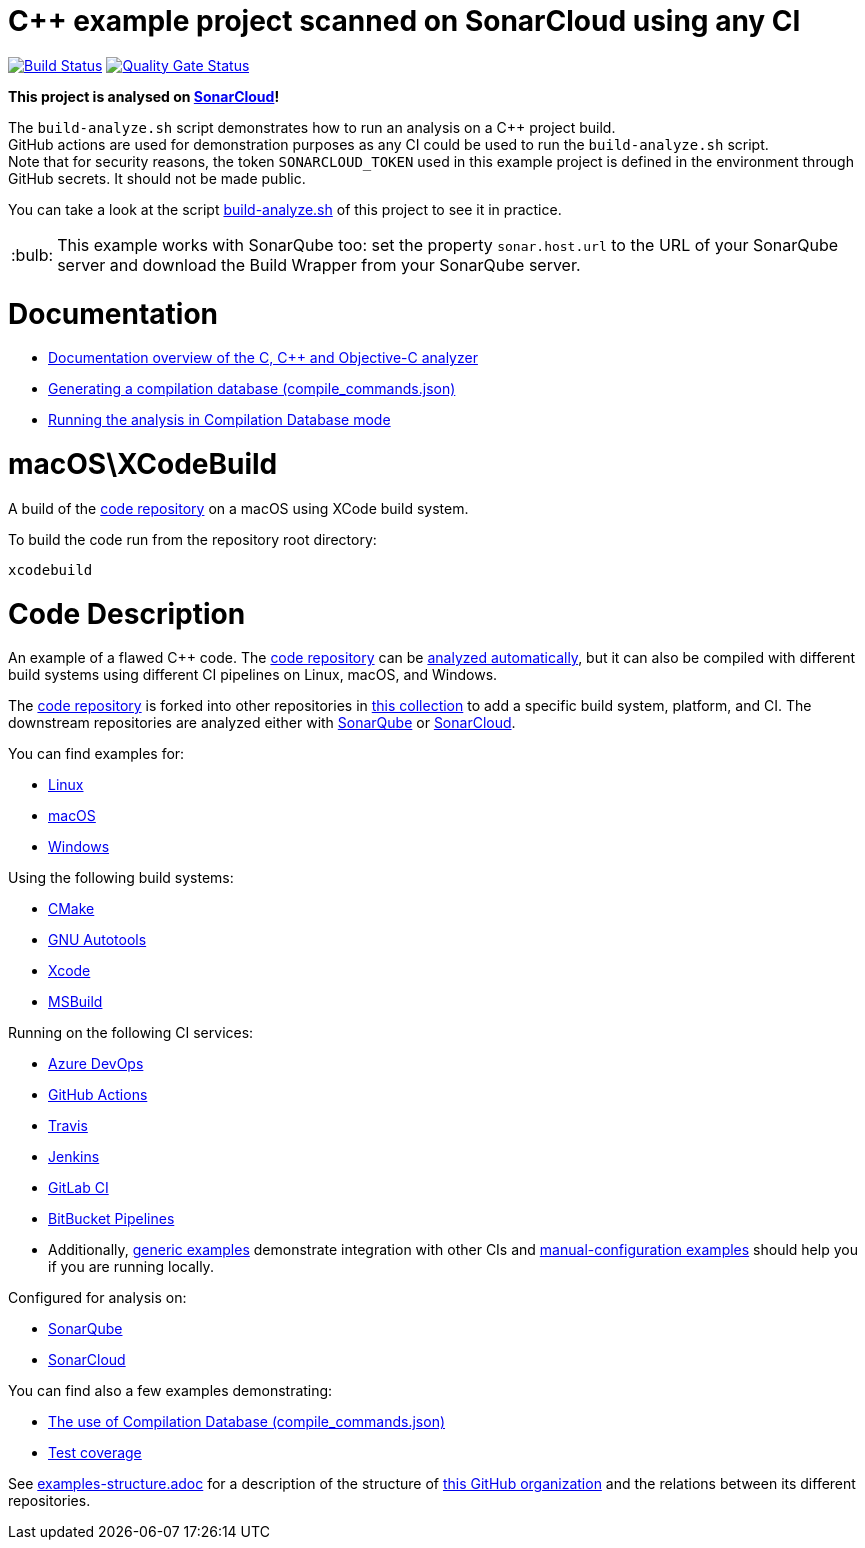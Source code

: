 = C++ example project scanned on SonarCloud using any CI
// URIs:
:uri-qg-status: https://sonarcloud.io/dashboard?id=sonarsource-cfamily-examples_macos-xcode-otherci-sc
:img-qg-status: https://sonarcloud.io/api/project_badges/measure?project=sonarsource-cfamily-examples_macos-xcode-otherci-sc&metric=alert_status
:uri-build-status: https://github.com/sonarsource-cfamily-examples/macos-xcode-otherci-sc/actions/workflows/build.yml
:img-build-status: https://github.com/sonarsource-cfamily-examples/macos-xcode-otherci-sc/actions/workflows/build.yml/badge.svg

image:{img-build-status}[Build Status, link={uri-build-status}]
image:{img-qg-status}[Quality Gate Status,link={uri-qg-status}]

*This project is analysed on https://sonarcloud.io/dashboard?id=sonarsource-cfamily-examples_macos-xcode-otherci-sc[SonarCloud]!*


The `build-analyze.sh` script demonstrates how to run an analysis on a C++ project build. +
GitHub actions are used for demonstration purposes as any CI could be used to run the `build-analyze.sh` script. +
Note that for security reasons, the token `SONARCLOUD_TOKEN` used  in this example project is defined in the environment through GitHub secrets. It should not be made public.

You can take a look at the script link:build-analyze.sh[build-analyze.sh] of this project to see it in practice.

:note-caption: :bulb:
NOTE: This example works with SonarQube too: set the property `sonar.host.url` to the URL of your SonarQube server and download the Build Wrapper from your SonarQube server.

= Documentation

- https://docs.sonarcloud.io/advanced-setup/languages/c-c-objective-c/[Documentation overview of the C, C++ and Objective-C analyzer]
- https://docs.sonarcloud.io/advanced-setup/languages/c-family/prerequisites/#generating-a-compilation-database[Generating a compilation database (compile_commands.json)]
- https://docs.sonarsource.com/sonarcloud/advanced-setup/languages/c-family/running-the-analysis/[Running the analysis in Compilation Database mode]

= macOS\XCodeBuild

A build of the https://github.com/sonarsource-cfamily-examples/code[code repository] on a macOS using XCode build system.

To build the code run from the repository root directory:
----
xcodebuild
----

= Code Description

An example of a flawed C++ code. The https://github.com/sonarsource-cfamily-examples/code[code repository] can be https://github.com/sonarsource-cfamily-examples/automatic-analysis-sc[analyzed automatically], but it can also be compiled with different build systems using different CI pipelines on Linux, macOS, and Windows.

The https://github.com/sonarsource-cfamily-examples/code[code repository] is forked into other repositories in https://github.com/sonarsource-cfamily-examples[this collection] to add a specific build system, platform, and CI.
The downstream repositories are analyzed either with https://www.sonarqube.org/[SonarQube] or https://sonarcloud.io/[SonarCloud].

You can find examples for:

* https://github.com/sonarsource-cfamily-examples?q=linux[Linux]
* https://github.com/sonarsource-cfamily-examples?q=macos[macOS]
* https://github.com/sonarsource-cfamily-examples?q=windows[Windows]

Using the following build systems:

* https://github.com/sonarsource-cfamily-examples?q=cmake[CMake]
* https://github.com/sonarsource-cfamily-examples?q=autotools[GNU Autotools]
* https://github.com/sonarsource-cfamily-examples?q=xcode[Xcode]
* https://github.com/sonarsource-cfamily-examples?q=msbuild[MSBuild]

Running on the following CI services:

* https://github.com/sonarsource-cfamily-examples?q=azure[Azure DevOps]
* https://github.com/sonarsource-cfamily-examples?q=gh-actions[GitHub Actions]
* https://github.com/sonarsource-cfamily-examples?q=travis[Travis]
* https://github.com/sonarsource-cfamily-examples?q=jenkins[Jenkins]
* https://github.com/sonarsource-cfamily-examples?q=gitlab[GitLab CI]
* https://github.com/sonarsource-cfamily-examples?q=bitbucket[BitBucket Pipelines]
* Additionally, https://github.com/orgs/sonarsource-cfamily-examples/repositories?q=otherci[generic examples] demonstrate integration with other CIs and https://github.com/orgs/sonarsource-cfamily-examples/repositories?q=manual[manual-configuration examples] should help you if you are running locally.

Configured for analysis on:

* https://github.com/sonarsource-cfamily-examples?q=-sq[SonarQube]
* https://github.com/sonarsource-cfamily-examples?q=-sc[SonarCloud]

You can find also a few examples demonstrating:

* https://github.com/orgs/sonarsource-cfamily-examples/repositories?q=compdb[The use of Compilation Database (compile_commands.json)]
* https://github.com/orgs/sonarsource-cfamily-examples/repositories?q=topic%3Acoverage[Test coverage]


See link:./examples-structure.adoc[examples-structure.adoc] for a description of the structure of https://github.com/sonarsource-cfamily-examples[this GitHub organization] and the relations between its different repositories.
